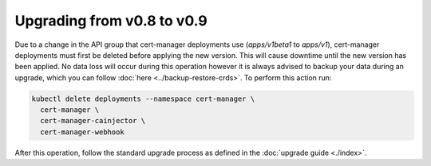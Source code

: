 ===========================
Upgrading from v0.8 to v0.9
===========================

Due to a change in the API group that cert-manager deployments use
(`apps/v1beta1` to `apps/v1`), cert-manager deployments must first be deleted
before applying the new version. This will cause downtime until the new version
has been applied. No data loss will occur during this operation however it is
always advised to backup your data during an upgrade, which you can follow
:doc:`here <../backup-restore-crds>`. To perform this action run:

.. code-block:: shell

   kubectl delete deployments --namespace cert-manager \
     cert-manager \
     cert-manager-cainjector \
     cert-manager-webhook

After this operation, follow the standard upgrade process as defined in the
:doc:`upgrade guide <./index>`.
